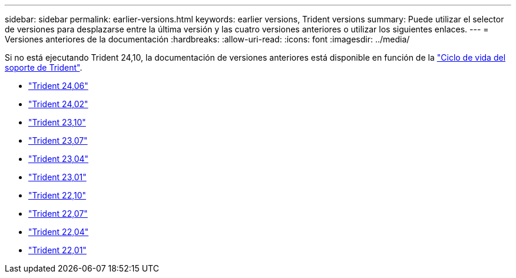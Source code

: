---
sidebar: sidebar 
permalink: earlier-versions.html 
keywords: earlier versions, Trident versions 
summary: Puede utilizar el selector de versiones para desplazarse entre la última versión y las cuatro versiones anteriores o utilizar los siguientes enlaces. 
---
= Versiones anteriores de la documentación
:hardbreaks:
:allow-uri-read: 
:icons: font
:imagesdir: ../media/


[role="lead"]
Si no está ejecutando Trident 24,10, la documentación de versiones anteriores está disponible en función de la link:get-help.html["Ciclo de vida del soporte de Trident"].

* https://docs.netapp.com/us-en/trident-2406/index.html["Trident 24,06"^]
* https://docs.netapp.com/us-en/trident-2402/index.html["Trident 24,02"^]
* https://docs.netapp.com/us-en/trident-2310/index.html["Trident 23,10"^]
* https://docs.netapp.com/us-en/trident-2307/index.html["Trident 23,07"^]
* https://docs.netapp.com/us-en/trident-2304/index.html["Trident 23,04"^]
* https://docs.netapp.com/us-en/trident-2301/index.html["Trident 23,01"^]
* https://docs.netapp.com/us-en/trident-2210/index.html["Trident 22,10"^]
* https://docs.netapp.com/us-en/trident-2207/index.html["Trident 22,07"^]
* https://docs.netapp.com/us-en/trident-2204/index.html["Trident 22,04"^]
* https://docs.netapp.com/us-en/trident-2201/index.html["Trident 22,01"^]

